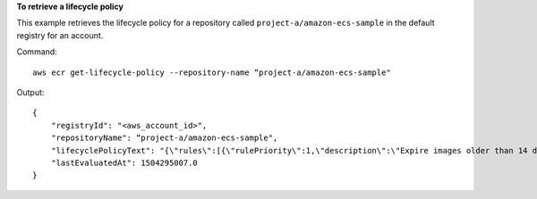 **To retrieve a lifecycle policy**

This example retrieves the lifecycle policy for a repository called ``project-a/amazon-ecs-sample`` in the default registry for an account.

Command::

  aws ecr get-lifecycle-policy --repository-name “project-a/amazon-ecs-sample"

Output::

   {
       "registryId": "<aws_account_id>",
       "repositoryName": “project-a/amazon-ecs-sample",
       "lifecyclePolicyText": "{\"rules\":[{\"rulePriority\":1,\"description\":\"Expire images older than 14 days\",\"selection\":{\"tagStatus\":\"untagged\",\"countType\":\"sinceImagePushed\",\"countUnit\":\"days\",\"countNumber\":14},\"action\":{\"type\":\"expire\"}}]}",
       "lastEvaluatedAt": 1504295007.0
   }